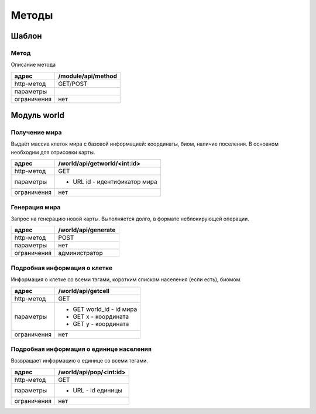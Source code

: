 ======
Методы
======

------
Шаблон
------

Метод
-----

Описание метода

+-------------+------------------------------+
|адрес        | /module/api/method           |
+=============+==============================+
|http-метод   | GET/POST                     |
+-------------+------------------------------+
|параметры    |                              |
+-------------+------------------------------+
|ограничения  | нет                          |
+-------------+------------------------------+

------------
Модуль world
------------


Получение мира
--------------

Выдаёт массив клеток мира с базовой информацией: координаты, биом, наличие поселения.
В основном необходим для отрисовки карты.

+-------------+------------------------------+
|адрес        | /world/api/getworld/<int:id> |
+=============+==============================+
|http-метод   | GET                          |
+-------------+------------------------------+
|параметры    | * URL id - идентификатор мира|
+-------------+------------------------------+
|ограничения  | нет                          |
+-------------+------------------------------+

Генерация мира
--------------

Запрос на генерацию новой карты. Выполняется долго, в формате неблокирующей операции.

+-------------+------------------------------+
|адрес        |  /world/api/generate         |
+=============+==============================+
|http-метод   | POST                         |
+-------------+------------------------------+
|параметры    | нет                          |
+-------------+------------------------------+
|ограничения  | администратор                |
+-------------+------------------------------+


Подробная информация о клетке
-----------------------------

Информация о клетке со всеми тэгами, коротким списком населения (если есть),
биомом.

+-------------+------------------------------+
|адрес        | /world/api/getcell           |
+=============+==============================+
|http-метод   | GET                          |
+-------------+------------------------------+
|параметры    | * GET world_id - id мира     |
|             | * GET x - координата         |
|             | * GET y - координата         |
+-------------+------------------------------+
|ограничения  | нет                          |
+-------------+------------------------------+

Подробная информация о единице населения
-----------------------------------------

Возвращает информацию о единице со всеми тегами.

+-------------+------------------------------+
|адрес        | /world/api/pop/<int:id>      |
+=============+==============================+
|http-метод   | GET                          |
+-------------+------------------------------+
|параметры    | * URL - id единицы           |
+-------------+------------------------------+
|ограничения  | нет                          |
+-------------+------------------------------+